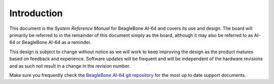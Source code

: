 .. _bbai64-introduction:

Introduction
###############

This document is the *System Reference Manual* for BeagleBone AI-64
and covers its use and design. The board will primarily be referred to
in the remainder of this document simply as the board, although it may
also be referred to as AI-64 or BeagleBone AI-64 as a reminder.

This design is subject to change without notice as we will work to keep
improving the design as the product matures based on feedback and
experience. Software updates will be frequent and will be independent of
the hardware revisions and as such not result in a change in the
revision number.

Make sure you frequently check the `BeagleBone AI-64 git repository <https://git.beagleboard.org/beagleboard/beaglebone-ai-64/>`_ for the most up to date support documents.

